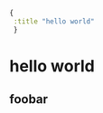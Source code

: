 #+name: front-matter
#+begin_src clojure
{
 :title "hello world"
 }
#+end_src

* hello world

** foobar

